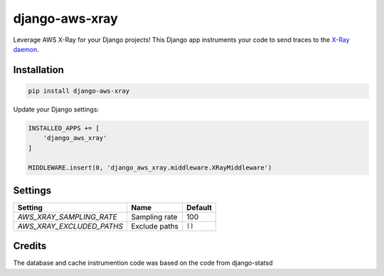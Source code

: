 

===============
django-aws-xray
===============

Leverage AWS X-Ray for your Django projects! This Django app instruments your code 
to send traces to the `X-Ray daemon`_. 

.. _`X-Ray daemon`: http://docs.aws.amazon.com/xray/latest/devguide/xray-daemon.html


Installation
============

.. code-block:: shell

   pip install django-aws-xray



Update your Django settings:

.. code-block:: python


    INSTALLED_APPS += [
        'django_aws_xray'
    ]

    MIDDLEWARE.insert(0, 'django_aws_xray.middleware.XRayMiddleware')


Settings
========

=========================   =============  ==========
Setting                     Name           Default
=========================   =============  ==========
`AWS_XRAY_SAMPLING_RATE`    Sampling rate  100
`AWS_XRAY_EXCLUDED_PATHS`   Exclude paths  ``[]``  
=========================   =============  ==========


Credits
=======
The database and cache instrumention code was based on the code from django-statsd


